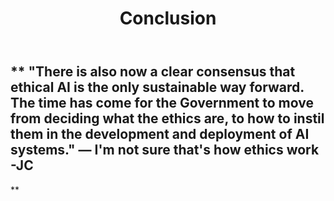 #+TITLE: Conclusion

** ** "There is also now a clear consensus that ethical AI is the only sustainable way forward. The time has come for the Government to move from deciding what the ethics are, to how to instil them in the development and deployment of AI systems."  — I'm not sure that's how ethics work -JC
**
